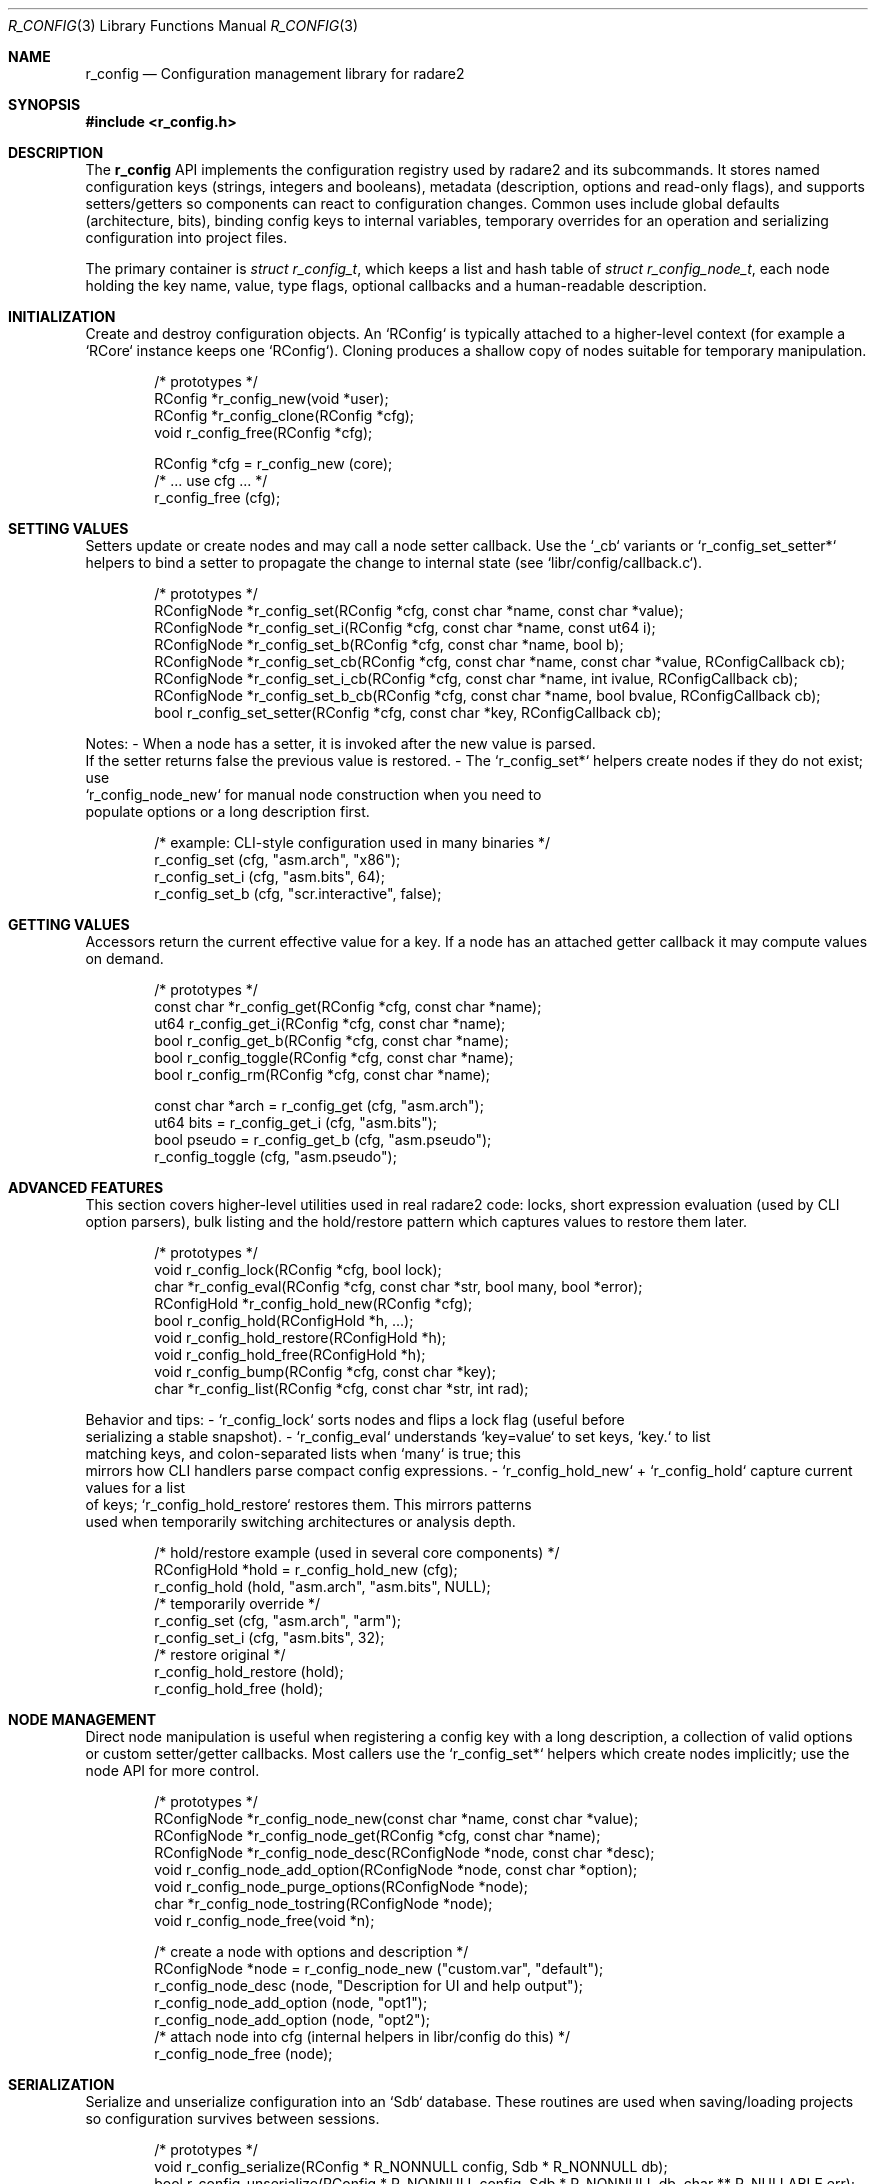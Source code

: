 .Dd September 21, 2025
.Dt R_CONFIG 3
.Os
.Sh NAME
.Nm r_config
.Nd Configuration management library for radare2
.Sh SYNOPSIS
.In r_config.h
.Pp
.Sh DESCRIPTION
The
.Nm r_config
API implements the configuration registry used by radare2 and its
subcommands.  It stores named configuration keys (strings, integers and
booleans), metadata (description, options and read-only flags), and
supports setters/getters so components can react to configuration changes.
Common uses include global defaults (architecture, bits), binding config
keys to internal variables, temporary overrides for an operation and
serializing configuration into project files.
.Pp
The primary container is
.Vt struct r_config_t ,
which keeps a list and hash table of
.Vt struct r_config_node_t ,
each node holding the key name, value, type flags, optional callbacks and
a human-readable description.
.Sh INITIALIZATION
Create and destroy configuration objects.  An `RConfig` is typically
attached to a higher-level context (for example a `RCore` instance keeps
one `RConfig`).  Cloning produces a shallow copy of nodes suitable for
temporary manipulation.
.Bd -literal -offset indent
/* prototypes */
RConfig *r_config_new(void *user);
RConfig *r_config_clone(RConfig *cfg);
void r_config_free(RConfig *cfg);
.Ed
.Pp
.Bd -literal -offset indent
RConfig *cfg = r_config_new (core);
/* ... use cfg ... */
r_config_free (cfg);
.Ed
.Sh SETTING VALUES
Setters update or create nodes and may call a node setter callback.
Use the `_cb` variants or `r_config_set_setter*` helpers to bind a
setter to propagate the change to internal state (see `libr/config/callback.c`).
.Bd -literal -offset indent
/* prototypes */
RConfigNode *r_config_set(RConfig *cfg, const char *name, const char *value);
RConfigNode *r_config_set_i(RConfig *cfg, const char *name, const ut64 i);
RConfigNode *r_config_set_b(RConfig *cfg, const char *name, bool b);
RConfigNode *r_config_set_cb(RConfig *cfg, const char *name, const char *value, RConfigCallback cb);
RConfigNode *r_config_set_i_cb(RConfig *cfg, const char *name, int ivalue, RConfigCallback cb);
RConfigNode *r_config_set_b_cb(RConfig *cfg, const char *name, bool bvalue, RConfigCallback cb);
bool r_config_set_setter(RConfig *cfg, const char *key, RConfigCallback cb);
.Ed
.Pp
Notes:
- When a node has a setter, it is invoked after the new value is parsed.
  If the setter returns false the previous value is restored.
- The `r_config_set*` helpers create nodes if they do not exist; use
  `r_config_node_new` for manual node construction when you need to
  populate options or a long description first.
.Pp
.Bd -literal -offset indent
/* example: CLI-style configuration used in many binaries */
r_config_set (cfg, "asm.arch", "x86");
r_config_set_i (cfg, "asm.bits", 64);
r_config_set_b (cfg, "scr.interactive", false);
.Ed
.Sh GETTING VALUES
Accessors return the current effective value for a key.  If a node has
an attached getter callback it may compute values on demand.
.Bd -literal -offset indent
/* prototypes */
const char *r_config_get(RConfig *cfg, const char *name);
ut64 r_config_get_i(RConfig *cfg, const char *name);
bool r_config_get_b(RConfig *cfg, const char *name);
bool r_config_toggle(RConfig *cfg, const char *name);
bool r_config_rm(RConfig *cfg, const char *name);
.Ed
.Pp
.Bd -literal -offset indent
const char *arch = r_config_get (cfg, "asm.arch");
ut64 bits = r_config_get_i (cfg, "asm.bits");
bool pseudo = r_config_get_b (cfg, "asm.pseudo");
r_config_toggle (cfg, "asm.pseudo");
.Ed
.Sh ADVANCED FEATURES
This section covers higher-level utilities used in real radare2 code: locks,
short expression evaluation (used by CLI option parsers), bulk listing and
the hold/restore pattern which captures values to restore them later.
.Bd -literal -offset indent
/* prototypes */
void r_config_lock(RConfig *cfg, bool lock);
char *r_config_eval(RConfig *cfg, const char *str, bool many, bool *error);
RConfigHold *r_config_hold_new(RConfig *cfg);
bool r_config_hold(RConfigHold *h, ...);
void r_config_hold_restore(RConfigHold *h);
void r_config_hold_free(RConfigHold *h);
void r_config_bump(RConfig *cfg, const char *key);
char *r_config_list(RConfig *cfg, const char *str, int rad);
.Ed
.Pp
Behavior and tips:
- `r_config_lock` sorts nodes and flips a lock flag (useful before
  serializing a stable snapshot).
- `r_config_eval` understands `key=value` to set keys, `key.` to list
  matching keys, and colon-separated lists when `many` is true; this
  mirrors how CLI handlers parse compact config expressions.
- `r_config_hold_new` + `r_config_hold` capture current values for a list
  of keys; `r_config_hold_restore` restores them.  This mirrors patterns
  used when temporarily switching architectures or analysis depth.
.Pp
.Bd -literal -offset indent
/* hold/restore example (used in several core components) */
RConfigHold *hold = r_config_hold_new (cfg);
r_config_hold (hold, "asm.arch", "asm.bits", NULL);
/* temporarily override */
r_config_set (cfg, "asm.arch", "arm");
r_config_set_i (cfg, "asm.bits", 32);
/* restore original */
r_config_hold_restore (hold);
r_config_hold_free (hold);
.Ed
.Sh NODE MANAGEMENT
Direct node manipulation is useful when registering a config key with a
long description, a collection of valid options or custom setter/getter
callbacks.  Most callers use the `r_config_set*` helpers which create nodes
implicitly; use the node API for more control.
.Bd -literal -offset indent
/* prototypes */
RConfigNode *r_config_node_new(const char *name, const char *value);
RConfigNode *r_config_node_get(RConfig *cfg, const char *name);
RConfigNode *r_config_node_desc(RConfigNode *node, const char *desc);
void r_config_node_add_option(RConfigNode *node, const char *option);
void r_config_node_purge_options(RConfigNode *node);
char *r_config_node_tostring(RConfigNode *node);
void r_config_node_free(void *n);
.Ed
.Pp
.Bd -literal -offset indent
/* create a node with options and description */
RConfigNode *node = r_config_node_new ("custom.var", "default");
r_config_node_desc (node, "Description for UI and help output");
r_config_node_add_option (node, "opt1");
r_config_node_add_option (node, "opt2");
/* attach node into cfg (internal helpers in libr/config do this) */
r_config_node_free (node);
.Ed
.Sh SERIALIZATION
Serialize and unserialize configuration into an `Sdb` database.  These
routines are used when saving/loading projects so configuration survives
between sessions.
.Bd -literal -offset indent
/* prototypes */
void r_config_serialize(RConfig * R_NONNULL config, Sdb * R_NONNULL db);
bool r_config_unserialize(RConfig * R_NONNULL config, Sdb * R_NONNULL db, char ** R_NULLABLE err);
.Ed
.Pp
.Bd -literal -offset indent
Sdb *db = sdb_new0 ();
r_config_serialize (cfg, db);
/* write sdb to disk via sdb API */
sdb_free (db);
.Ed
.Sh EXAMPLES
Examples below demonstrate patterns taken from real radare2 code: binding
config keys to variables, temporary overrides, and evaluating compact
config expressions.
.Bd -literal -offset indent
#include <r_config.h>

int main(void) {
    RConfig *cfg = r_config_new (NULL);

    /* common set/get pattern used in many binaries */
    r_config_set (cfg, "asm.arch", "x86");
    r_config_set_i (cfg, "asm.bits", 64);
    printf ("Arch: %s\n", r_config_get (cfg, "asm.arch"));

    /* bind a config key to a C variable using setter helpers (see
     * libr/config/callback.c for the implementation used in the tree): */
    int term_color = 0;
    r_config_set_setter_i (cfg, "scr.color", &term_color);
    r_config_set_i (cfg, "scr.color", 2); /* updates term_color */

    /* temporarily override and restore: */
    RConfigHold *hold = r_config_hold_new (cfg);
    r_config_hold (hold, "asm.arch", "asm.bits", NULL);
    r_config_set (cfg, "asm.arch", "arm");
    r_config_set_i (cfg, "asm.bits", 32);
    r_config_hold_restore (hold);
    r_config_hold_free (hold);

    /* evaluate a compact CLI expression (used in CLI parsing code): */
    char *res = r_config_eval (cfg, "asm.arch=arm:asm.bits=32", true, NULL);
    free (res);

    r_config_free (cfg);
    return 0;
}
.Ed
.Sh SEE ALSO
.Xr r_core 3 ,
.Xr r_util 3

